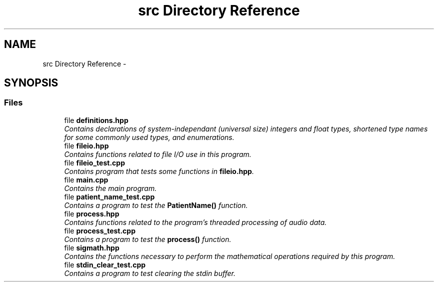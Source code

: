 .TH "src Directory Reference" 3 "Wed Apr 20 2016" "The Automatic Vasospasm Detection Application" \" -*- nroff -*-
.ad l
.nh
.SH NAME
src Directory Reference \- 
.SH SYNOPSIS
.br
.PP
.SS "Files"

.in +1c
.ti -1c
.RI "file \fBdefinitions\&.hpp\fP"
.br
.RI "\fIContains declarations of system-independant (universal size) integers and float types, shortened type names for some commonly used types, and enumerations\&. \fP"
.ti -1c
.RI "file \fBfileio\&.hpp\fP"
.br
.RI "\fIContains functions related to file I/O use in this program\&. \fP"
.ti -1c
.RI "file \fBfileio_test\&.cpp\fP"
.br
.RI "\fIContains program that tests some functions in \fBfileio\&.hpp\fP\&. \fP"
.ti -1c
.RI "file \fBmain\&.cpp\fP"
.br
.RI "\fIContains the main program\&. \fP"
.ti -1c
.RI "file \fBpatient_name_test\&.cpp\fP"
.br
.RI "\fIContains a program to test the \fBPatientName()\fP function\&. \fP"
.ti -1c
.RI "file \fBprocess\&.hpp\fP"
.br
.RI "\fIContains functions related to the program's threaded processing of audio data\&. \fP"
.ti -1c
.RI "file \fBprocess_test\&.cpp\fP"
.br
.RI "\fIContains a program to test the \fBprocess()\fP function\&. \fP"
.ti -1c
.RI "file \fBsigmath\&.hpp\fP"
.br
.RI "\fIContains the functions necessary to perform the mathematical operations required by this program\&. \fP"
.ti -1c
.RI "file \fBstdin_clear_test\&.cpp\fP"
.br
.RI "\fIContains a program to test clearing the stdin buffer\&. \fP"
.in -1c
